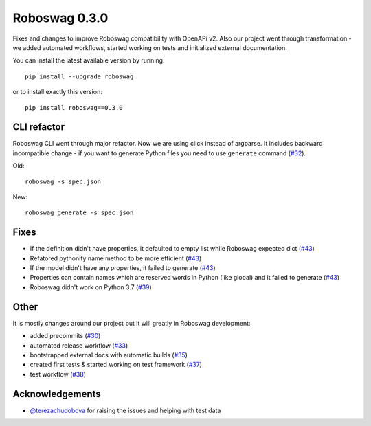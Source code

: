 Roboswag 0.3.0
=========================================
Fixes and changes to improve Roboswag compatibility with OpenAPi v2. Also our project went through
transformation - we added automated workflows, started working on tests and
initialized external documentation.

You can install the latest available version by running::

    pip install --upgrade roboswag

or to install exactly this version::

    pip install roboswag==0.3.0

CLI refactor
-------------
Roboswag CLI went through major refactor. Now we are using click instead of argparse.
It includes backward incompatible change - if you want to generate Python files you need to use
``generate`` command (`#32 <https://github.com/MarketSquare/roboswag/issues/32>`_).

Old::

    roboswag -s spec.json

New::

    roboswag generate -s spec.json

Fixes
------
- If the definition didn't have properties, it defaulted to empty list while Roboswag expected dict (`#43 <https://github.com/MarketSquare/roboswag/issues/43>`_)
- Refatored pythonify name method to be more efficient (`#43 <https://github.com/MarketSquare/roboswag/issues/43>`_)
- If the model didn't have any properties, it failed to generate (`#43 <https://github.com/MarketSquare/roboswag/issues/43>`_)
- Properties can contain names which are reserved words in Python (like global) and it failed to generate (`#43 <https://github.com/MarketSquare/roboswag/issues/43>`_)
- Roboswag didn't work on Python 3.7 (`#39 <https://github.com/MarketSquare/roboswag/issues/39>`_)

Other
-----
It is mostly changes around our project but it will greatly in Roboswag development:

- added precommits (`#30 <https://github.com/MarketSquare/roboswag/issues/30>`_)
- automated release workflow (`#33 <https://github.com/MarketSquare/roboswag/issues/33>`_)
- bootstrapped external docs with automatic builds (`#35 <https://github.com/MarketSquare/roboswag/issues/35>`_)
- created first tests & started working on test framework (`#37 <https://github.com/MarketSquare/roboswag/issues/37>`_)
- test workflow (`#38 <https://github.com/MarketSquare/roboswag/issues/38>`_)

Acknowledgements
-----------------
-  `@terezachudobova <https://github.com/terezachudobova>`_ for raising the issues and helping with test data
